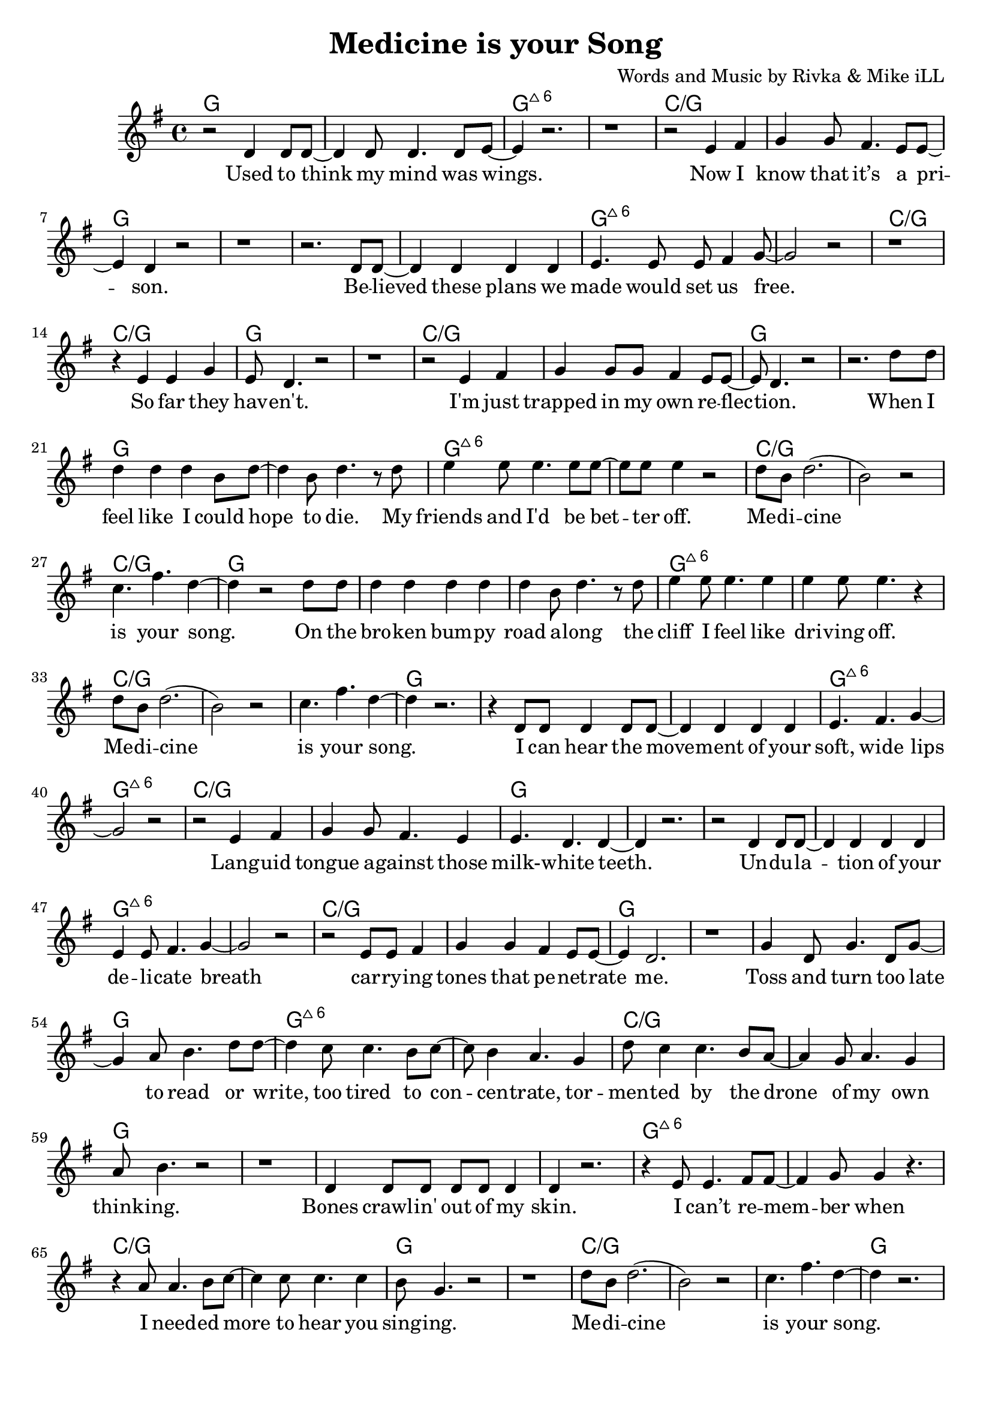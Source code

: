 \version "2.18.2"

\header {
  title = "Medicine is your Song"
  composer = "Words and Music by Rivka & Mike iLL"
  tagline = "Copyright R. and M. Kilmer Creative Commons Attribution-NonCommercial, BMI"
}

\paper{ print-page-number = ##f bottom-margin = 0.5\in }


melody = \relative c' {
  \clef treble
  \key g \major
  \time 4/4 
  \set Score.voltaSpannerDuration = #(ly:make-moment 24/8)
	\new Voice = "words" {
	
		r2 d4 d8 d~ | d4 d8 d4. d8 e~ | e4 r2. | r1 | % Used to think my mind
		r2 e4 fis | g4 g8 fis4. e8 e~ | e4 d r2 | r1 | % Now I know
		r2. d8 d~ | d4 d d d | e4. e8 e fis4 g8~ | g2 r | % Believed these plans
		r1 | r4 e4 e g | e8 d4. r2 | r1 | % So far they haven't
		
		r2 e4 fis | g g8 g fis4 e8 e~ | e d4. r2 | r2. d'8 d | % I'm just trapped... When I 
		
		d4 d d b8 d~ | d4 b8 d4. r8 d | e4 e8 e4. e8 e~ | e e e4 r2 | % feel like
		d8 b d2.( | b2) r | c4. fis d4~ | d r2 d8 d | % Medicine is your song
		d4 d d d | d4 b8 d4. r8 d | e4 e8 e4. e4 | e e8 e4. r4 | % the cliff
		d8 b d2.( | b2) r | c4. fis d4~ | d r2.| % Medicine is your song
		
		r4 d,8 d d4 d8 d~ | d4 d d d | e4. fis g4~ | g2 r | % I can hear the
		r e4 fis | g g8 fis4. e4 | e4. d d4~ | d r2. | % Languid tongue
		r2 d4 d8 d~ | d4 d d d | e4 e8 fis4. g4~ | g2 r | % Undulation of your 
		r e8 e fis4 | g g fis e8 e~ | e4 d2. | r1 | % carrying notes that
		
		g4 d8 g4. d8 g~ | g4 a8 b4. d8 d~ | d4 c8 c4. b8 c~ | c b4 a4. g4 | % toss and turn... tor-
		d'8 c4 c4. b8 a~ | a4 g8 a4. g4 | a8 b4. r2 | r1 | % mented by the drone
		d,4 d8 d d d d4 | d r2. | r4 e8 e4. fis8 fis~ | fis4 g8 g4 r4. | % bones crawling
		r4 a8 a4. b8 c~ | c4 c8 c4. c4 | b8 g4. r2 | r1 | % i needed more to hear
		
		d'8 b d2.( | b2) r | c4. fis d4~ | d r2.| % Medicine is your song
		d8 b d2.( | b2) r | c4. fis d4~ | d( c8 b4) r4. | % Medicine is your song
		
		d,4 d d8 d d4 | d d8 d d4 d | e4. fis g4~ | g1 | % Your voice is an arrow
		r4. e8 e4 fis8 g~ | g g g4 fis8 e4 e8~ | e4 d r2 | r1 | % destroying all
		d4 d8 d d4 d8 d~ | d4 d r2 | e4. fis g4~ | g1 | % No idea
		r4. g a4 | b4. c d4~ | d1~ | d2 r4 d8 d| % No idea at all... When I 
				
		d4 d d b8 d~ | d4 b8 d4. r8 d | e4 e8 e4. e8 e~ | e e e4 r2 | % feel like
		d8 b d2.( | b2) r | c4. fis d4~ | d r2 d8 d | % Medicine is your song
		d4 d d d | d4 b8 d4. r8 d | e4 e8 e4. e4 | e e8 e4. r4 | % the cliff
		d8 b d2.( | b2) r | c4. fis g4~ | g1 | % Medicine is your song
	}
}

text =  \lyricmode {
  \set associatedVoice = "words"
	
	Used to think my mind was wings.
	Now I know that it’s a pri -- son.
	Be -- lieved these plans we made would set us free.
	So far they hav -- en't. 
	
	I'm just trapped in my own re -- flec -- tion.
	
	When I feel like I could hope to die.
	My friends and I'd be bet -- ter off.
	
	Me -- di -- cine is your song.
	
	On the bro -- ken bum -- py road a -- long
	the cliff I feel like dri -- ving off.
	
	Me -- di -- cine is your song.
	
	I can hear the move -- ment of your soft, wide lips
	Lang -- uid tongue a -- gainst those milk- -- white teeth.
	Un -- du -- la -- tion of your de -- li -- cate breath
	car -- ry -- ing tones that pe -- net -- rate me.

	Toss and turn too late to read or write, too tired to con -- cen -- trate,
	tor -- men -- ted by the drone of my own think -- ing.
	Bones crawl -- in' out of my skin. I can’t re -- mem -- ber when
	I need -- ed more to hear you sing -- ing.
	
	Me -- di -- cine is your song.
	Me -- di -- cine is your song.
	
	Your voice is an ar -- row car -- ried by a whis -- pering wind
	Des -- troy -- ing all but this ve -- ry mo -- ment.
	What would I do with -- out you? No i -- dea.
	No i -- dea at all.
	
	When I feel like I could hope to die.
	My friends and I'd be bet -- ter off.
	
	Me -- di -- cine is your song.
	
	On the bro -- ken bum -- py road a -- long
	the cliff I feel like dri -- ving off.
	
	Me -- di -- cine is your song.
	
	% Unused lyrics

	Un -- der -- neath in -- som -- ni -- a a blan -- ket made of pure dis -- trac -- tion
	Flash -- ing lights mis -- took for in -- spi -- ra -- tion.

	Tell me that I’m won -- der -- ful, mar -- ve -- lous be -- yond com -- pare
	That you see how hard I’m try -- ing.

	Sing of gob -- lets o -- ver -- full, ro -- yal -- ty that’s just and fair
	I’ll for -- give you if you’re ly -- ing.

	Drif -- ting off as if with -- in my mo -- thers arms a -- gainst her breast, know -- ing
	All is well, there’s no -- thing left to bo -- ther with.
}




harmonies = \chordmode {
	g1 | g | g:maj6 | g:maj6 |
	c:/g | c:/g | g | g |
	g | g | g:maj6 | g:maj6 |
	c:/g | c:/g | g | g |
	c:/g | c:/g | g | g |
	
	%chorus
	g | g | g:maj6 | g:maj6 |
	c:/g | c:/g | c:/g | g |
	g | g | g:maj6 | g:maj6 |
	c:/g | c:/g | c:/g | g |
	
	g | g | g:maj6 | g:maj6 |
	c:/g | c:/g | g | g |
	g | g | g:maj6 | g:maj6 |
	c:/g | c:/g | g | g |
	
	g | g | g:maj6 | g:maj6 |
	c:/g | c:/g | g | g |
	g | g | g:maj6 | g:maj6 |
	c:/g | c:/g | g | g |
	
	% partial chorus
	c:/g | c:/g | c:/g | g |
	c:/g | c:/g | c:/g | g |
	
	
	g | g | g:maj6 | g:maj6 |
	c:/g | c:/g | g | g |
	g | g | g:maj6 | g:maj6 |
	c:/g | c:/g | g | g |
}

\score {
  <<
    \new ChordNames {
      \set chordChanges = ##t
      \harmonies
    }
    \new Staff  {
    <<
    	\new Voice = "upper" { \melody }
    >>
  	}
  	\new Lyrics \lyricsto "words" \text
  >>
  
  \layout { }
  \midi { }
}

% Additional Notes
\markup \fill-line {
" "
}

